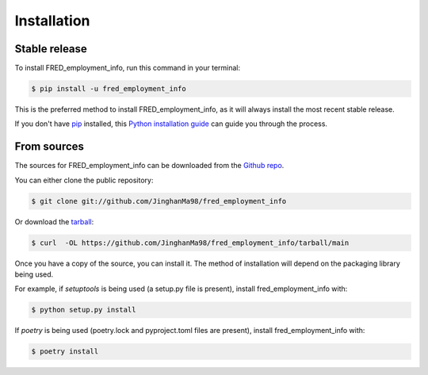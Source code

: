 .. highlight:: shell

============
Installation
============


Stable release
--------------

To install FRED_employment_info, run this command in your terminal:

.. code-block:: console

    $ pip install -u fred_employment_info

This is the preferred method to install FRED_employment_info, as it will always install the most recent stable release.

If you don't have `pip`_ installed, this `Python installation guide`_ can guide
you through the process.

.. _pip: https://pip.pypa.io
.. _Python installation guide: http://docs.python-guide.org/en/latest/starting/installation/


From sources
------------

The sources for FRED_employment_info can be downloaded from the `Github repo`_.

You can either clone the public repository:

.. code-block:: console

    $ git clone git://github.com/JinghanMa98/fred_employment_info

Or download the `tarball`_:

.. code-block:: console

    $ curl  -OL https://github.com/JinghanMa98/fred_employment_info/tarball/main

Once you have a copy of the source, you can install it. The method of installation will depend on the packaging library being used.

For example, if `setuptools` is being used (a setup.py file is present), install fred_employment_info with:

.. code-block:: console

    $ python setup.py install

If `poetry` is being used (poetry.lock and pyproject.toml files are present), install fred_employment_info with:

.. code-block:: console

    $ poetry install


.. _Github repo: https://github.com/JinghanMa98/fred_employment_info
.. _tarball: https://github.com/JinghanMa98/fred_employment_info/tarball/master
